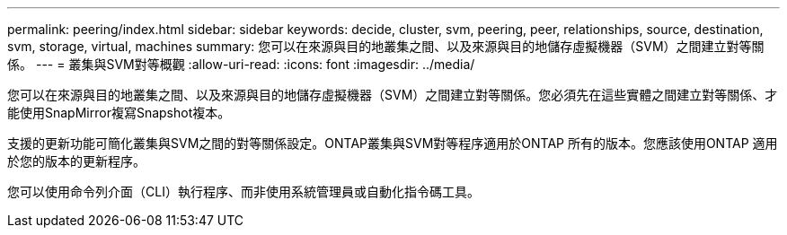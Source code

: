 ---
permalink: peering/index.html 
sidebar: sidebar 
keywords: decide, cluster, svm, peering, peer, relationships, source, destination, svm, storage, virtual, machines 
summary: 您可以在來源與目的地叢集之間、以及來源與目的地儲存虛擬機器（SVM）之間建立對等關係。 
---
= 叢集與SVM對等概觀
:allow-uri-read: 
:icons: font
:imagesdir: ../media/


[role="lead"]
您可以在來源與目的地叢集之間、以及來源與目的地儲存虛擬機器（SVM）之間建立對等關係。您必須先在這些實體之間建立對等關係、才能使用SnapMirror複寫Snapshot複本。

支援的更新功能可簡化叢集與SVM之間的對等關係設定。ONTAP叢集與SVM對等程序適用於ONTAP 所有的版本。您應該使用ONTAP 適用於您的版本的更新程序。

您可以使用命令列介面（CLI）執行程序、而非使用系統管理員或自動化指令碼工具。

